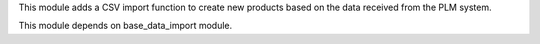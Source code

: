 This module adds a CSV import function to create new products based on the data received
from the PLM system.

This module depends on base_data_import module.
